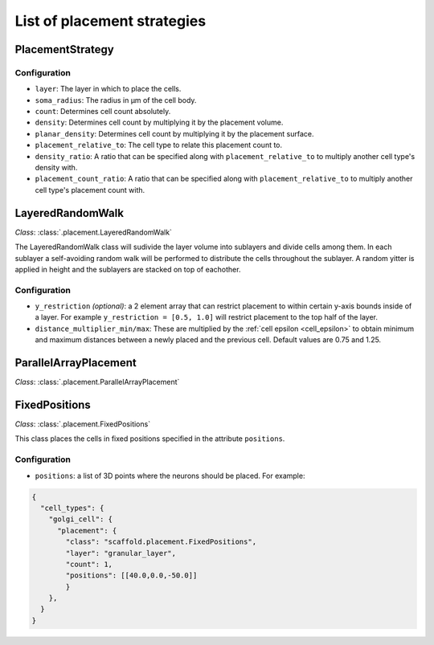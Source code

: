############################
List of placement strategies
############################

*****************
PlacementStrategy
*****************

Configuration
=============

* ``layer``: The layer in which to place the cells.
* ``soma_radius``: The radius in µm of the cell body.
* ``count``: Determines cell count absolutely.
* ``density``: Determines cell count by multiplying it by the placement volume.
* ``planar_density``: Determines cell count by multiplying it by the placement surface.
* ``placement_relative_to``: The cell type to relate this placement count to.
* ``density_ratio``: A ratio that can be specified along with ``placement_relative_to``
  to multiply another cell type's density with.
* ``placement_count_ratio``: A ratio that can be specified along with
  ``placement_relative_to`` to multiply another cell type's placement count with.

*****************
LayeredRandomWalk
*****************

*Class*: :class:`.placement.LayeredRandomWalk`

The LayeredRandomWalk class will sudivide the layer volume into sublayers and divide
cells among them. In each sublayer a self-avoiding random walk will be performed
to distribute the cells throughout the sublayer. A random yitter is applied in
height and the sublayers are stacked on top of eachother.

Configuration
=============

* ``y_restriction`` *(optional)*: a 2 element array that can restrict placement
  to within certain y-axis bounds inside of a layer. For example ``y_restriction =
  [0.5, 1.0]`` will restrict placement to the top half of the layer.
* ``distance_multiplier_min/max``: These are multiplied by the :ref:`cell epsilon
  <cell_epsilon>` to
  obtain minimum and maximum distances between a newly placed and the previous
  cell. Default values are 0.75 and 1.25.

**********************
ParallelArrayPlacement
**********************

*Class*: :class:`.placement.ParallelArrayPlacement`

**************
FixedPositions
**************

*Class*: :class:`.placement.FixedPositions`

This class places the cells in fixed positions specified in the attribute ``positions``.

Configuration
=============

* ``positions``: a list of 3D points where the neurons should be placed. For example:

.. code-block:: json

  {
    "cell_types": {
      "golgi_cell": {
        "placement": {
          "class": "scaffold.placement.FixedPositions",
          "layer": "granular_layer",
          "count": 1,
          "positions": [[40.0,0.0,-50.0]]
          }
      },
    }
  }
